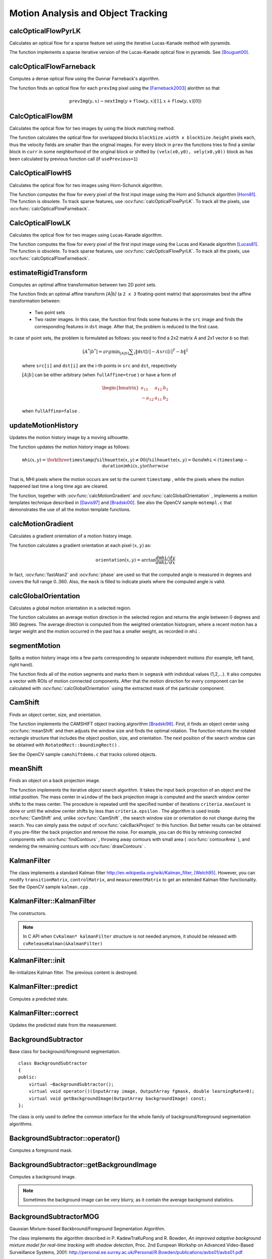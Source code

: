 Motion Analysis and Object Tracking
===================================

.. highlight:: cpp



calcOpticalFlowPyrLK
------------------------
Calculates an optical flow for a sparse feature set using the iterative Lucas-Kanade method with pyramids.

.. ocv:function:: void calcOpticalFlowPyrLK( InputArray prevImg, InputArray nextImg, InputArray prevPts, InputOutputArray nextPts, OutputArray status, OutputArray err, Size winSize=Size(15,15), int maxLevel=3,        TermCriteria criteria=TermCriteria(TermCriteria::COUNT+TermCriteria::EPS, 30, 0.01), double derivLambda=0.5, int flags=0 )

.. ocv:pyfunction:: cv2.calcOpticalFlowPyrLK(prevImg, nextImg, prevPts[, nextPts[, status[, err[, winSize[, maxLevel[, criteria[, derivLambda[, flags]]]]]]]]) -> nextPts, status, err

.. ocv:cfunction:: void cvCalcOpticalFlowPyrLK( const CvArr* prev, const CvArr* curr, CvArr* prevPyr, CvArr* currPyr, const CvPoint2D32f* prevFeatures, CvPoint2D32f* currFeatures, int count, CvSize winSize, int level, char* status, float* trackError, CvTermCriteria criteria, int flags )
.. ocv:pyoldfunction:: cv.CalcOpticalFlowPyrLK( prev, curr, prevPyr, currPyr, prevFeatures, winSize, level, criteria, flags, guesses=None) -> (currFeatures, status, trackError)

    :param prevImg: First 8-bit single-channel or 3-channel input image.

    :param nextImg: Second input image of the same size and the same type as  ``prevImg`` .

    :param prevPts: Vector of 2D points for which the flow needs to be found. The point coordinates must be single-precision floating-point numbers.

    :param nextPts: Output vector of 2D points (with single-precision floating-point coordinates) containing the calculated new positions of input features in the second image. When ``OPTFLOW_USE_INITIAL_FLOW`` flag is passed, the vector must have the same size as in the input.

    :param status: Output status vector. Each element of the vector is set to 1 if the flow for the corresponding features has been found. Otherwise, it is set to 0.

    :param err: Output vector that contains the difference between patches around the original and moved points.

    :param winSize: Size of the search window at each pyramid level.

    :param maxLevel: 0-based maximal pyramid level number. If set to 0, pyramids are not used (single level). If set to 1, two levels are used, and so on.

    :param criteria: Parameter specifying the termination criteria of the iterative search algorithm (after the specified maximum number of iterations  ``criteria.maxCount``  or when the search window moves by less than  ``criteria.epsilon`` .
    
    :param derivLambda: Not used.

    :param flags: Operation flags:

            * **OPTFLOW_USE_INITIAL_FLOW** Use initial estimations stored in  ``nextPts`` . If the flag is not set, then ``prevPts`` is copied to ``nextPts`` and is considered as the initial estimate.
            
The function implements a sparse iterative version of the Lucas-Kanade optical flow in pyramids. See
[Bouguet00]_.



calcOpticalFlowFarneback
----------------------------
Computes a dense optical flow using the Gunnar Farneback's algorithm.

.. ocv:function:: void calcOpticalFlowFarneback( InputArray prevImg, InputArray nextImg,                               InputOutputArray flow, double pyrScale, int levels, int winsize, int iterations, int polyN, double polySigma, int flags )

.. ocv:cfunction:: void cvCalcOpticalFlowFarneback( const CvArr* prevImg, const CvArr* nextImg, CvArr* flow, double pyrScale, int levels, int winsize, int iterations, int polyN, double polySigma, int flags )

.. ocv:pyfunction:: cv2.calcOpticalFlowFarneback(prevImg, nextImg, pyr_scale, levels, winsize, iterations, poly_n, poly_sigma, flags[, flow]) -> flow

    :param prevImg: First 8-bit single-channel input image.

    :param nextImg: Second input image of the same size and the same type as  ``prevImg`` .

    :param flow: Computed flow image that has the same size as  ``prevImg``  and type  ``CV_32FC2`` .

    :param pyrScale: Parameter specifying the image scale (<1) to build pyramids for each image.  ``pyrScale=0.5``  means a classical pyramid, where each next layer is twice smaller than the previous one.

    :param levels: Number of pyramid layers including the initial image.  ``levels=1``  means that no extra layers are created and only the original images are used.

    :param winsize: Averaging window size. Larger values increase the algorithm robustness to image noise and give more chances for fast motion detection, but yield more blurred motion field.

    :param iterations: Number of iterations the algorithm does at each pyramid level.

    :param polyN: Size of the pixel neighborhood used to find polynomial expansion in each pixel. Larger values mean that the image will be approximated with smoother surfaces, yielding more robust algorithm and more blurred  motion field. Typically,  ``polyN`` =5 or 7.

    :param polySigma: Standard deviation of the Gaussian that is used to smooth derivatives used as a basis for the polynomial expansion. For  ``polyN=5`` ,  you can set  ``polySigma=1.1`` . For  ``polyN=7`` , a good value would be  ``polySigma=1.5`` .
    
    :param flags: Operation flags that can be a combination of the following:

            * **OPTFLOW_USE_INITIAL_FLOW** Use the input  ``flow``  as an initial flow approximation.

            * **OPTFLOW_FARNEBACK_GAUSSIAN** Use the Gaussian  :math:`\texttt{winsize}\times\texttt{winsize}`  filter instead of a box filter of the same size for optical flow estimation. Usually, this option gives z more accurate flow than with a box filter, at the cost of lower speed. Normally,  ``winsize``  for a Gaussian window should be set to a larger value to achieve the same level of robustness.

The function finds an optical flow for each ``prevImg`` pixel using the [Farneback2003]_ alorithm so that

.. math::

    \texttt{prevImg} (y,x)  \sim \texttt{nextImg} ( y + \texttt{flow} (y,x)[1],  x + \texttt{flow} (y,x)[0])



CalcOpticalFlowBM
-----------------
Calculates the optical flow for two images by using the block matching method.

.. ocv:cfunction:: void cvCalcOpticalFlowBM( const CvArr* prev, const CvArr* curr, CvSize blockSize, CvSize shiftSize, CvSize maxRange, int usePrevious, CvArr* velx, CvArr* vely )

.. ocv:pyoldfunction:: cv.CalcOpticalFlowBM(prev, curr, blockSize, shiftSize, maxRange, usePrevious, velx, vely)-> None

        :param prev: First image, 8-bit, single-channel 

        :param curr: Second image, 8-bit, single-channel 

        :param blockSize: Size of basic blocks that are compared 

        :param shiftSize: Block coordinate increments 

        :param maxRange: Size of the scanned neighborhood in pixels around the block 

        :param usePrevious: Flag that specifies whether to use the input velocity as initial approximations or not.

        :param velx: Horizontal component of the optical flow of

            .. math::

                \left \lfloor   \frac{\texttt{prev->width} - \texttt{blockSize.width}}{\texttt{shiftSize.width}}   \right \rfloor \times \left \lfloor   \frac{\texttt{prev->height} - \texttt{blockSize.height}}{\texttt{shiftSize.height}}   \right \rfloor 

            size, 32-bit floating-point, single-channel 

        :param vely: Vertical component of the optical flow of the same size  ``velx`` , 32-bit floating-point, single-channel 


The function calculates the optical flow for overlapped blocks ``blockSize.width x blockSize.height`` pixels each, thus the velocity fields are smaller than the original images. For every block in  ``prev``
the functions tries to find a similar block in ``curr`` in some neighborhood of the original block or shifted by ``(velx(x0,y0), vely(x0,y0))`` block as has been calculated by previous function call (if ``usePrevious=1``)


CalcOpticalFlowHS
-----------------
Calculates the optical flow for two images using Horn-Schunck algorithm.

.. ocv:cfunction:: void cvCalcOpticalFlowHS(const CvArr* prev, const CvArr* curr, int usePrevious, CvArr* velx, CvArr* vely, double lambda, CvTermCriteria criteria)

.. ocv:pyoldfunction:: cv.CalcOpticalFlowHS(prev, curr, usePrevious, velx, vely, lambda, criteria)-> None

    :param prev: First image, 8-bit, single-channel 

    :param curr: Second image, 8-bit, single-channel 

    :param usePrevious: Flag that specifies whether to use the input velocity as initial approximations or not.

    :param velx: Horizontal component of the optical flow of the same size as input images, 32-bit floating-point, single-channel 

    :param vely: Vertical component of the optical flow of the same size as input images, 32-bit floating-point, single-channel 

    :param lambda: Smoothness weight. The larger it is, the smoother optical flow map you get.

    :param criteria: Criteria of termination of velocity computing 

The function computes the flow for every pixel of the first input image using the Horn and Schunck algorithm [Horn81]_. The function is obsolete. To track sparse features, use :ocv:func:`calcOpticalFlowPyrLK`. To track all the pixels, use :ocv:func:`calcOpticalFlowFarneback`.


CalcOpticalFlowLK
-----------------

Calculates the optical flow for two images using Lucas-Kanade algorithm.

.. ocv:cfunction:: void cvCalcOpticalFlowLK( const CvArr* prev, const CvArr* curr, CvSize winSize, CvArr* velx, CvArr* vely )

.. ocv:pyoldfunction:: cv.CalcOpticalFlowLK(prev, curr, winSize, velx, vely)-> None

    :param prev: First image, 8-bit, single-channel 

    :param curr: Second image, 8-bit, single-channel 

    :param winSize: Size of the averaging window used for grouping pixels 

    :param velx: Horizontal component of the optical flow of the same size as input images, 32-bit floating-point, single-channel 

    :param vely: Vertical component of the optical flow of the same size as input images, 32-bit floating-point, single-channel 

The function computes the flow for every pixel of the first input image using the Lucas and Kanade algorithm [Lucas81]_. The function is obsolete. To track sparse features, use :ocv:func:`calcOpticalFlowPyrLK`. To track all the pixels, use :ocv:func:`calcOpticalFlowFarneback`.


estimateRigidTransform
--------------------------
Computes an optimal affine transformation between two 2D point sets.

.. ocv:function:: Mat estimateRigidTransform( InputArray src, InputArray dst, bool fullAffine )

.. ocv:pyfunction:: cv2.estimateRigidTransform(src, dst, fullAffine) -> retval

    :param src: First input 2D point set stored in ``std::vector`` or ``Mat``, or an image stored in ``Mat``.

    :param dst: Second input 2D point set of the same size and the same type as ``A``, or another image.

    :param fullAffine: If true, the function finds an optimal affine transformation with no additional resrictions (6 degrees of freedom). Otherwise, the class of transformations to choose from is limited to combinations of translation, rotation, and uniform scaling (5 degrees of freedom).

The function finds an optimal affine transform *[A|b]* (a ``2 x 3`` floating-point matrix) that approximates best the affine transformation between:

  *
      Two point sets
  *
      Two raster images. In this case, the function first finds some features in the ``src`` image and finds the corresponding features in ``dst`` image. After that, the problem is reduced to the first case.
      
In case of point sets, the problem is formulated as follows: you need to find a 2x2 matrix *A* and 2x1 vector *b* so that:

    .. math::

        [A^*|b^*] = arg  \min _{[A|b]}  \sum _i  \| \texttt{dst}[i] - A { \texttt{src}[i]}^T - b  \| ^2

    where ``src[i]`` and ``dst[i]`` are the i-th points in ``src`` and ``dst``, respectively
    
    :math:`[A|b]` can be either arbitrary (when ``fullAffine=true`` ) or have a form of

    .. math::

        \begin{bmatrix} a_{11} & a_{12} & b_1  \\ -a_{12} & a_{11} & b_2  \end{bmatrix}

    when ``fullAffine=false`` .

.. seealso::

    :ocv:func:`getAffineTransform`,
    :ocv:func:`getPerspectiveTransform`,
    :ocv:func:`findHomography`



updateMotionHistory
-----------------------
Updates the motion history image by a moving silhouette.

.. ocv:function:: void updateMotionHistory( InputArray silhouette, InputOutputArray mhi, double timestamp, double duration )

.. ocv:pyfunction:: cv2.updateMotionHistory(silhouette, mhi, timestamp, duration) -> None

.. ocv:cfunction:: void cvUpdateMotionHistory( const CvArr* silhouette, CvArr* mhi, double timestamp, double duration )
.. ocv:pyoldfunction:: cv.UpdateMotionHistory(silhouette, mhi, timestamp, duration)-> None

    :param silhouette: Silhouette mask that has non-zero pixels where the motion occurs.

    :param mhi: Motion history image that is updated by the function (single-channel, 32-bit floating-point).

    :param timestamp: Current time in milliseconds or other units.

    :param duration: Maximal duration of the motion track in the same units as  ``timestamp`` .

The function updates the motion history image as follows:

.. math::

    \texttt{mhi} (x,y)= \forkthree{\texttt{timestamp}}{if $\texttt{silhouette}(x,y) \ne 0$}{0}{if $\texttt{silhouette}(x,y) = 0$ and $\texttt{mhi} < (\texttt{timestamp} - \texttt{duration})$}{\texttt{mhi}(x,y)}{otherwise}

That is, MHI pixels where the motion occurs are set to the current ``timestamp`` , while the pixels where the motion happened last time a long time ago are cleared.

The function, together with
:ocv:func:`calcMotionGradient` and
:ocv:func:`calcGlobalOrientation` , implements a motion templates technique described in
[Davis97]_ and [Bradski00]_.
See also the OpenCV sample ``motempl.c`` that demonstrates the use of all the motion template functions.


calcMotionGradient
----------------------
Calculates a gradient orientation of a motion history image.

.. ocv:function:: void calcMotionGradient( InputArray mhi, OutputArray mask, OutputArray orientation,                         double delta1, double delta2, int apertureSize=3 )

.. ocv:pyfunction:: cv2.calcMotionGradient(mhi, delta1, delta2[, mask[, orientation[, apertureSize]]]) -> mask, orientation

.. ocv:cfunction:: void cvCalcMotionGradient( const CvArr* mhi, CvArr* mask, CvArr* orientation, double delta1, double delta2, int apertureSize=3 )
.. ocv:pyoldfunction:: cv.CalcMotionGradient(mhi, mask, orientation, delta1, delta2, apertureSize=3)-> None

    :param mhi: Motion history single-channel floating-point image.

    :param mask: Output mask image that has the type  ``CV_8UC1``  and the same size as  ``mhi`` . Its non-zero elements mark pixels where the motion gradient data is correct.

    :param orientation: Output motion gradient orientation image that has the same type and the same size as  ``mhi`` . Each pixel of the image is a motion orientation, from 0 to 360 degrees.

    :param delta1: Minimal (or maximal) allowed difference between  ``mhi``  values within a pixel neighorhood.
    
    :param delta2: Maximal (or minimal) allowed difference between  ``mhi``  values within a pixel neighorhood. That is, the function finds the minimum ( :math:`m(x,y)` ) and maximum ( :math:`M(x,y)` )  ``mhi``  values over  :math:`3 \times 3`  neighborhood of each pixel and marks the motion orientation at  :math:`(x, y)`  as valid only if

        .. math::

            \min ( \texttt{delta1}  ,  \texttt{delta2}  )  \le  M(x,y)-m(x,y)  \le   \max ( \texttt{delta1}  , \texttt{delta2} ).

    :param apertureSize: Aperture size of  the :ocv:func:`Sobel`  operator.

The function calculates a gradient orientation at each pixel
:math:`(x, y)` as:

.. math::

    \texttt{orientation} (x,y)= \arctan{\frac{d\texttt{mhi}/dy}{d\texttt{mhi}/dx}}

In fact,
:ocv:func:`fastAtan2` and
:ocv:func:`phase` are used so that the computed angle is measured in degrees and covers the full range 0..360. Also, the ``mask`` is filled to indicate pixels where the computed angle is valid.



calcGlobalOrientation
-------------------------
Calculates a global motion orientation in a selected region.

.. ocv:function:: double calcGlobalOrientation( InputArray orientation, InputArray mask, InputArray mhi, double timestamp, double duration )

.. ocv:pyfunction:: cv2.calcGlobalOrientation(orientation, mask, mhi, timestamp, duration) -> retval

.. ocv:cfunction:: double cvCalcGlobalOrientation( const CvArr* orientation, const CvArr* mask, const CvArr* mhi, double timestamp, double duration )
.. ocv:pyoldfunction:: cv.CalcGlobalOrientation(orientation, mask, mhi, timestamp, duration)-> float

    :param orientation: Motion gradient orientation image calculated by the function  :ocv:func:`calcMotionGradient` .
    
    :param mask: Mask image. It may be a conjunction of a valid gradient mask, also calculated by  :ocv:func:`calcMotionGradient` , and the mask of a region whose direction needs to be calculated.

    :param mhi: Motion history image calculated by  :ocv:func:`updateMotionHistory` .
    
    :param timestamp: Timestamp passed to  :ocv:func:`updateMotionHistory` .
    
    :param duration: Maximum duration of a motion track in milliseconds, passed to  :ocv:func:`updateMotionHistory` .

The function calculates an average
motion direction in the selected region and returns the angle between
0 degrees  and 360 degrees. The average direction is computed from
the weighted orientation histogram, where a recent motion has a larger
weight and the motion occurred in the past has a smaller weight, as recorded in ``mhi`` .




segmentMotion
-------------
Splits a motion history image into a few parts corresponding to separate independent motions (for example, left hand, right hand).

.. ocv:function:: void segmentMotion(InputArray mhi, OutputArray segmask, vector<Rect>& boundingRects, double timestamp, double segThresh)

.. ocv:pyfunction:: cv2.segmentMotion(mhi, timestamp, segThresh[, segmask]) -> segmask, boundingRects

.. ocv:cfunction:: CvSeq* cvSegmentMotion( const CvArr* mhi, CvArr* segMask, CvMemStorage* storage, double timestamp, double segThresh )
.. ocv:pyoldfunction:: cv.SegmentMotion(mhi, segMask, storage, timestamp, segThresh)-> None

    :param mhi: Motion history image.

    :param segmask: Image where the found mask should be stored, single-channel, 32-bit floating-point.

    :param boundingRects: Vector containing ROIs of motion connected components.

    :param timestamp: Current time in milliseconds or other units.

    :param segThresh: Segmentation threshold that is recommended to be equal to the interval between motion history "steps" or greater.
 

The function finds all of the motion segments and marks them in ``segmask`` with individual values (1,2,...). It also computes a vector with ROIs of motion connected components. After that the motion direction for every component can be calculated with :ocv:func:`calcGlobalOrientation` using the extracted mask of the particular component.




CamShift
------------
Finds an object center, size, and orientation.

.. ocv:function:: RotatedRect CamShift( InputArray probImage, Rect& window, TermCriteria criteria )

.. ocv:pyfunction:: cv2.CamShift(probImage, window, criteria) -> retval, window

.. ocv:cfunction:: int cvCamShift( const CvArr* probImage, CvRect window, CvTermCriteria criteria, CvConnectedComp* comp, CvBox2D* box=NULL )

.. ocv:pyoldfunction:: cv.CamShift(probImage, window, criteria)-> (int, comp, box)

    :param probImage: Back projection of the object histogram. See  :ocv:func:`calcBackProject` .
    
    :param window: Initial search window.

    :param criteria: Stop criteria for the underlying  :ocv:func:`meanShift` .

The function implements the CAMSHIFT object tracking algrorithm
[Bradski98]_.
First, it finds an object center using
:ocv:func:`meanShift` and then adjusts the window size and finds the optimal rotation. The function returns the rotated rectangle structure that includes the object position, size, and orientation. The next position of the search window can be obtained with ``RotatedRect::boundingRect()`` .

See the OpenCV sample ``camshiftdemo.c`` that tracks colored objects.



meanShift
-------------
Finds an object on a back projection image.

.. ocv:function:: int meanShift( InputArray probImage, Rect& window, TermCriteria criteria )

.. ocv:pyfunction:: cv2.meanShift(probImage, window, criteria) -> retval, window

.. ocv:cfunction:: int cvMeanShift( const CvArr* probImage, CvRect window, CvTermCriteria criteria, CvConnectedComp* comp )
.. ocv:pyoldfunction:: cv.MeanShift(probImage, window, criteria)-> comp

    :param probImage: Back projection of the object histogram. See  :ocv:func:`calcBackProject` for details.
    
    :param window: Initial search window.

    :param criteria: Stop criteria for the iterative search algorithm.

The function implements the iterative object search algorithm. It takes the input back projection of an object and the initial position. The mass center in ``window`` of the back projection image is computed and the search window center shifts to the mass center. The procedure is repeated until the specified number of iterations ``criteria.maxCount`` is done or until the window center shifts by less than ``criteria.epsilon`` . The algorithm is used inside
:ocv:func:`CamShift` and, unlike
:ocv:func:`CamShift` , the search window size or orientation do not change during the search. You can simply pass the output of
:ocv:func:`calcBackProject` to this function. But better results can be obtained if you pre-filter the back projection and remove the noise. For example, you can do this by retrieving connected components with
:ocv:func:`findContours` , throwing away contours with small area (
:ocv:func:`contourArea` ), and rendering the  remaining contours with
:ocv:func:`drawContours` .



KalmanFilter
------------
.. ocv:class:: KalmanFilter

    Kalman filter class.

The class implements a standard Kalman filter
http://en.wikipedia.org/wiki/Kalman_filter, [Welch95]_. However, you can modify ``transitionMatrix``, ``controlMatrix``, and ``measurementMatrix`` to get an extended Kalman filter functionality. See the OpenCV sample ``kalman.cpp`` .




KalmanFilter::KalmanFilter
--------------------------
The constructors.

.. ocv:function:: KalmanFilter::KalmanFilter()

.. ocv:function:: KalmanFilter::KalmanFilter(int dynamParams, int measureParams, int controlParams=0, int type=CV_32F)

.. ocv:pyfunction:: cv2.KalmanFilter(dynamParams, measureParams[, controlParams[, type]]) -> <KalmanFilter object>

.. ocv:cfunction:: CvKalman* cvCreateKalman( int dynamParams, int measureParams, int controlParams=0 )
.. ocv:pyoldfunction:: cv.CreateKalman(dynamParams, measureParams, controlParams=0) -> CvKalman

    The full constructor.
    
    :param dynamParams: Dimensionality of the state.
    
    :param measureParams: Dimensionality of the measurement.
    
    :param controlParams: Dimensionality of the control vector.

    :param type: Type of the created matrices that should be ``CV_32F`` or ``CV_64F``.

.. note:: In C API when ``CvKalman* kalmanFilter`` structure is not needed anymore, it should be released with ``cvReleaseKalman(&kalmanFilter)``

KalmanFilter::init
------------------
Re-initializes Kalman filter. The previous content is destroyed.

.. ocv:function:: void KalmanFilter::init(int dynamParams, int measureParams, int controlParams=0, int type=CV_32F)

    :param dynamParams: Dimensionalityensionality of the state.
    
    :param measureParams: Dimensionality of the measurement.
    
    :param controlParams: Dimensionality of the control vector.

    :param type: Type of the created matrices that should be ``CV_32F`` or ``CV_64F``.


KalmanFilter::predict
---------------------
Computes a predicted state.

.. ocv:function:: const Mat& KalmanFilter::predict(const Mat& control=Mat())

.. ocv:pyfunction:: cv2.KalmanFilter.predict([, control]) -> retval

.. ocv:cfunction:: const CvMat* cvKalmanPredict( CvKalman* kalman, const CvMat* control=NULL)
.. ocv:pyoldfunction:: cv.KalmanPredict(kalman, control=None) -> cvmat

    :param control: The optional input control


KalmanFilter::correct
---------------------
Updates the predicted state from the measurement.

.. ocv:function:: const Mat& KalmanFilter::correct(const Mat& measurement)

.. ocv:pyfunction:: cv2.KalmanFilter.correct(measurement) -> retval

.. ocv:cfunction:: const CvMat* cvKalmanCorrect( CvKalman* kalman, const CvMat* measurement )

.. ocv:pyoldfunction:: cv.KalmanCorrect(kalman, measurement) -> cvmat

    :param measurement: The measured system parameters


BackgroundSubtractor
--------------------

.. ocv:class:: BackgroundSubtractor

Base class for background/foreground segmentation. ::

    class BackgroundSubtractor
    {
    public:
        virtual ~BackgroundSubtractor();
        virtual void operator()(InputArray image, OutputArray fgmask, double learningRate=0);
        virtual void getBackgroundImage(OutputArray backgroundImage) const;
    };


The class is only used to define the common interface for the whole family of background/foreground segmentation algorithms.


BackgroundSubtractor::operator()
--------------------------------
Computes a foreground mask.

.. ocv:function:: void BackgroundSubtractor::operator()(InputArray image, OutputArray fgmask, double learningRate=0)

.. ocv:pyfunction:: cv2.BackgroundSubtractor.apply(image[, fgmask[, learningRate]]) -> fgmask

    :param image: Next video frame.

    :param fgmask: The output foreground mask as an 8-bit binary image.


BackgroundSubtractor::getBackgroundImage
----------------------------------------
Computes a background image.

.. ocv:function:: void BackgroundSubtractor::getBackgroundImage(OutputArray backgroundImage) const

    :param backgroundImage: The output background image.
    
.. note:: Sometimes the background image can be very blurry, as it contain the average background statistics.

BackgroundSubtractorMOG
-----------------------

.. ocv:class:: BackgroundSubtractorMOG : public BackgroundSubtractor

Gaussian Mixture-based Backbround/Foreground Segmentation Algorithm.

The class implements the algorithm described in P. KadewTraKuPong and R. Bowden, *An improved adaptive background mixture model for real-time tracking with shadow detection*, Proc. 2nd European Workshp on Advanced Video-Based Surveillance Systems, 2001: http://personal.ee.surrey.ac.uk/Personal/R.Bowden/publications/avbs01/avbs01.pdf




BackgroundSubtractorMOG::BackgroundSubtractorMOG
------------------------------------------------
The contructors

.. ocv:function:: BackgroundSubtractorMOG::BackgroundSubtractorMOG()

.. ocv:function:: BackgroundSubtractorMOG::BackgroundSubtractorMOG(int history, int nmixtures, double backgroundRatio, double noiseSigma=0)

.. ocv:pyfunction:: cv2.BackgroundSubtractorMOG(history, nmixtures, backgroundRatio[, noiseSigma]) -> <BackgroundSubtractorMOG object>

    :param history: Length of the history.

    :param nmixtures: Number of Gaussian mixtures.

    :param backgroundRatio: Background ratio.

    :param noiseSigma: Noise strength.

Default constructor sets all parameters to default values.




BackgroundSubtractorMOG::operator()
-----------------------------------
Updates the background model and returns the foreground mask

.. ocv:function:: void BackgroundSubtractorMOG::operator()(InputArray image, OutputArray fgmask, double learningRate=0)

Parameters are the same as in :ocv:funcx:`BackgroundSubtractor::operator()`


BackgroundSubtractorMOG2
------------------------
Gaussian Mixture-based Backbround/Foreground Segmentation Algorithm.

.. ocv:class:: BackgroundSubtractorMOG2 : public BackgroundSubtractor

    Here are important members of the class that control the algorithm, which you can set after constructing the class instance:

    .. ocv:member:: int nmixtures
    
        Maximum allowed number of mixture comonents. Actual number is determined dynamically per pixel.

    .. ocv:member:: float backgroundRatio
    
        Threshold defining whether the component is significant enough to be included into the background model ( corresponds to ``TB=1-cf`` from the paper??which paper??). ``cf=0.1 => TB=0.9`` is default. For ``alpha=0.001``, it means that the mode should exist for approximately 105 frames before it is considered foreground.

    .. ocv:member:: float varThresholdGen
    
        Threshold for the squared Mahalanobis distance that helps decide when a sample is close to the existing components (corresponds to ``Tg``). If it is not close to any component, a new component is generated. ``3 sigma => Tg=3*3=9`` is default. A smaller ``Tg`` value generates more components. A higher ``Tg`` value may result in a small number of components but they can grow too large.

    .. ocv:member:: float fVarInit
    
        Initial variance for the newly generated components. It affects the speed of adaptation. The parameter value is based on your estimate of the typical standard deviation from the images. OpenCV uses 15 as a reasonable value.

    .. ocv:member:: float fVarMin 
    
        Parameter used to further control the variance.

    .. ocv:member:: float fVarMax
    
        Parameter used to further control the variance.

    .. ocv:member:: float fCT
        
        Complexity reduction parameter. This parameter defines the number of samples needed to accept to prove the component exists. ``CT=0.05`` is a default value for all the samples. By setting ``CT=0`` you get an algorithm very similar to the standard Stauffer&Grimson algorithm.

    .. ocv:member:: uchar nShadowDetection
    
        The value for marking shadow pixels in the output foreground mask. Default value is 127.

    .. ocv:member:: float fTau
        
        Shadow threshold. The shadow is detected if the pixel is a darker version of the background. ``Tau`` is a threshold defining how much darker the shadow can be. ``Tau= 0.5`` means that if a pixel is more than twice darker then it is not shadow. See Prati,Mikic,Trivedi,Cucchiarra, *Detecting Moving Shadows...*, IEEE PAMI,2003.


The class implements the Gaussian mixture model background subtraction described in:

  * Z.Zivkovic, *Improved adaptive Gausian mixture model for background subtraction*, International Conference Pattern Recognition, UK, August, 2004, http://www.zoranz.net/Publications/zivkovic2004ICPR.pdf. The code is very fast and performs also shadow detection. Number of Gausssian components is adapted per pixel.

  * Z.Zivkovic, F. van der Heijden, *Efficient Adaptive Density Estimapion per Image Pixel for the Task of Background Subtraction*, Pattern Recognition Letters, vol. 27, no. 7, pages 773-780, 2006. The algorithm similar to the standard Stauffer&Grimson algorithm with additional selection of the number of the Gaussian components based on: Z.Zivkovic, F.van der Heijden, Recursive unsupervised learning of finite mixture models, IEEE Trans. on Pattern Analysis and Machine Intelligence, vol.26, no.5, pages 651-656, 2004.


BackgroundSubtractorMOG2::BackgroundSubtractorMOG2
--------------------------------------------------
The constructors.

.. ocv:function:: BackgroundSubtractorMOG2::BackgroundSubtractorMOG2()

.. ocv:function:: BackgroundSubtractorMOG2::BackgroundSubtractorMOG2(int history, float varThreshold, bool bShadowDetection=1)

    :param history: Length of the history.

    :param varThreshold: Threshold on the squared Mahalanobis distance to decide whether it is well described by the background model (see Cthr??). This parameter does not affect the background update. A typical value could be 4 sigma, that is, ``varThreshold=4*4=16;`` (see Tb??).

    :param bShadowDetection: Parameter defining whether shadow detection should be enabled (``true`` or ``false``).



BackgroundSubtractorMOG2::operator()
------------------------------------
Updates the background model and computes the foreground mask

.. ocv:function:: void BackgroundSubtractorMOG2::operator()(InputArray image, OutputArray fgmask, double learningRate=-1)

    See :ocv:funcx:`BackgroundSubtractor::operator()`.


BackgroundSubtractorMOG2::getBackgroundImage
--------------------------------------------
Returns background image

.. ocv:function:: void BackgroundSubtractorMOG2::getBackgroundImage(OutputArray backgroundImage)

See :ocv:func:`BackgroundSubtractor::getBackgroundImage`.


.. [Bouguet00] Jean-Yves Bouguet. Pyramidal Implementation of the Lucas Kanade Feature Tracker.

.. [Bradski98] Bradski, G.R. "Computer Vision Face Tracking for Use in a Perceptual User Interface", Intel, 1998

.. [Bradski00] Davis, J.W. and Bradski, G.R. “Motion Segmentation and Pose Recognition with Motion History Gradients”, WACV00, 2000

.. [Davis97] Davis, J.W. and Bobick, A.F. “The Representation and Recognition of Action Using Temporal Templates”, CVPR97, 1997

.. [Farneback2003] Gunnar Farneback, Two-frame motion estimation based on polynomial expansion, Lecture Notes in Computer Science, 2003, (2749), , 363-370. 

.. [Horn81] Berthold K.P. Horn and Brian G. Schunck. Determining Optical Flow. Artificial Intelligence, 17, pp. 185-203, 1981.

.. [Lucas81] Lucas, B., and Kanade, T. An Iterative Image Registration Technique with an Application to Stereo Vision, Proc. of 7th International Joint Conference on Artificial Intelligence (IJCAI), pp. 674-679.

.. [Welch95] Greg Welch and Gary Bishop “An Introduction to the Kalman Filter”, 1995
